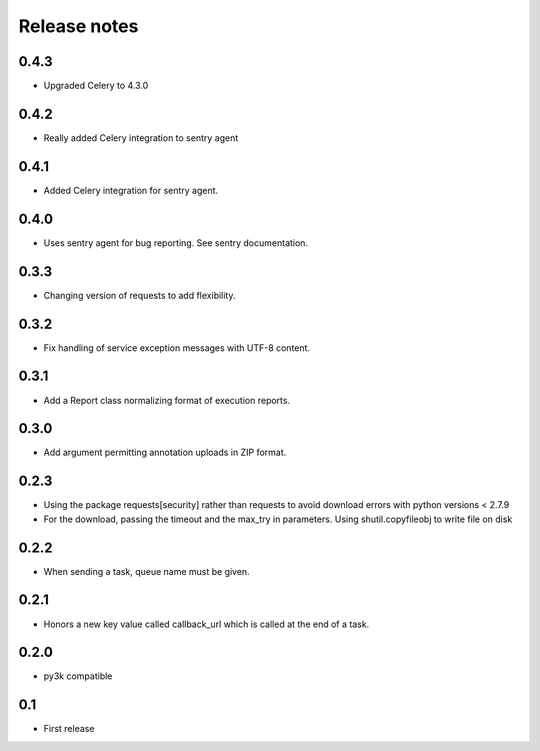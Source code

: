 Release notes
=============

0.4.3
-----

* Upgraded Celery to 4.3.0

0.4.2
-----

* Really added Celery integration to sentry agent

0.4.1
-----

* Added Celery integration for sentry agent.

0.4.0
-----

* Uses sentry agent for bug reporting. See sentry documentation.

0.3.3
-----

* Changing version of requests to add flexibility.


0.3.2
-----

* Fix handling of service exception messages with UTF-8 content.

0.3.1
-----

* Add a Report class normalizing format of execution reports.

0.3.0
-----

* Add argument permitting annotation uploads in ZIP format.

0.2.3
-----

* Using the package requests[security] rather than requests to avoid download errors with python versions < 2.7.9
* For the download, passing the timeout and the max_try in parameters. Using shutil.copyfileobj to write file on disk

0.2.2
-----

* When sending a task, queue name must be given.

0.2.1
-----

* Honors a new key value called callback_url which is called at the end of a
  task.

0.2.0
-----

* py3k compatible

0.1
---

* First release
